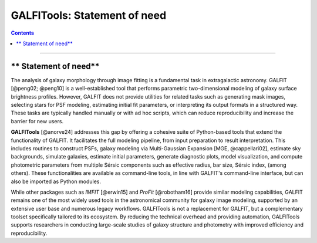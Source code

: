 
.. _statement:

**GALFITools: Statement of need**
============================


.. contents::
   :depth: 3
..

.. image:: https://img.shields.io/pypi/v/GALFITools.svg
    :alt: PyPI-Server
    :target: https://pypi.org/project/GALFITools/

.. image:: https://img.shields.io/badge/-PyScaffold-005CA0?logo=pyscaffold
    :alt: Project generated with PyScaffold
    :target: https://pyscaffold.org/

.. image:: https://zenodo.org/badge/DOI/10.5281/zenodo.8248042.svg
   :target: https://doi.org/10.5281/zenodo.8248042



---------------------

** Statement of need**
---------------------




The analysis of galaxy morphology through image fitting is a fundamental task 
in extragalactic astronomy. GALFIT [@peng02; @peng10] is a well-established tool that performs parametric 
two-dimensional modeling of galaxy surface brightness profiles. However, GALFIT does 
not provide utilities for related tasks such as generating mask images, selecting 
stars for PSF modeling, estimating initial fit parameters, or interpreting its output 
formats in a structured way. These tasks are typically handled manually or with ad hoc
scripts, which can reduce reproducibility and increase the barrier for new users.

**GALFITools** [@anorve24] addresses this gap by offering a cohesive suite of Python-based tools 
that extend the functionality of GALFIT. It facilitates the full modeling pipeline, 
from input preparation to result interpretation. This includes routines to construct 
PSFs, galaxy modeling via Multi-Gaussian Expansion [MGE, @cappellari02], estimate sky backgrounds,  simulate 
galaxies, estimate initial parameters, generate diagnostic plots, model visualization, 
and compute photometric parameters from multiple Sérsic
components such as effective radius, bar size, Sérsic index,  (among others). 
These functionalities are available as command-line tools, in line with GALFIT's command-line 
interface, but can also be imported as Python modules.

While other packages such as `IMFIT` [@erwin15] and `ProFit` [@robotham16] provide similar modeling capabilities, 
GALFIT remains one of the most widely used tools in the astronomical community for galaxy 
image modeling, supported by an extensive user base and numerous legacy workflows. GALFITools 
is not a replacement for GALFIT, but a complementary toolset specifically tailored to its 
ecosystem. By reducing the technical overhead and providing automation, GALFITools supports 
researchers in conducting large-scale studies of galaxy structure and photometry with 
improved efficiency and reproducibility.


